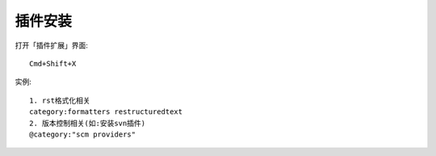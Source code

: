 插件安装
########

打开「插件扩展」界面::

    Cmd+Shift+X

实例::

    1. rst格式化相关
    category:formatters restructuredtext
    2. 版本控制相关(如:安装svn插件)
    @category:"scm providers"



